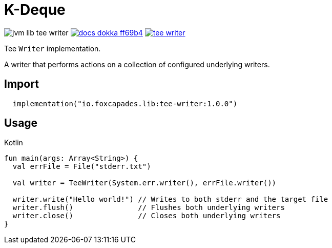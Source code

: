 = K-Deque
:source-highlighter: highlightjs
:gh-group: foxcapades
:gh-name: jvm-lib-tee-writer
:lib-package: io.foxcapades.lib.io
:lib-group: io.foxcapades.lib
:lib-name: tee-writer
:lib-version: 1.0.0
:lib-feature: 1.0.0

image:https://img.shields.io/github/license/{gh-group}/{gh-name}[title="License"]
image:https://img.shields.io/badge/docs-dokka-ff69b4[link="https://{gh-group}.github.io/{gh-name}/dokka/{lib-feature}/{lib-name}/{lib-package}/index.html"]
image:https://img.shields.io/maven-central/v/{lib-group}/{lib-name}[link="https://search.maven.org/artifact/{lib-group}/{lib-name}"]

Tee `Writer` implementation.

A writer that performs actions on a collection of configured underlying writers.

== Import

[source, kotlin, subs="attributes"]
----
  implementation("{lib-group}:{lib-name}:{lib-version}")
----

== Usage

.Kotlin
[source, kotlin]
----
fun main(args: Array<String>) {
  val errFile = File("stderr.txt")

  val writer = TeeWriter(System.err.writer(), errFile.writer())

  writer.write("Hello world!") // Writes to both stderr and the target file
  writer.flush()               // Flushes both underlying writers
  writer.close()               // Closes both underlying writers
}
----

